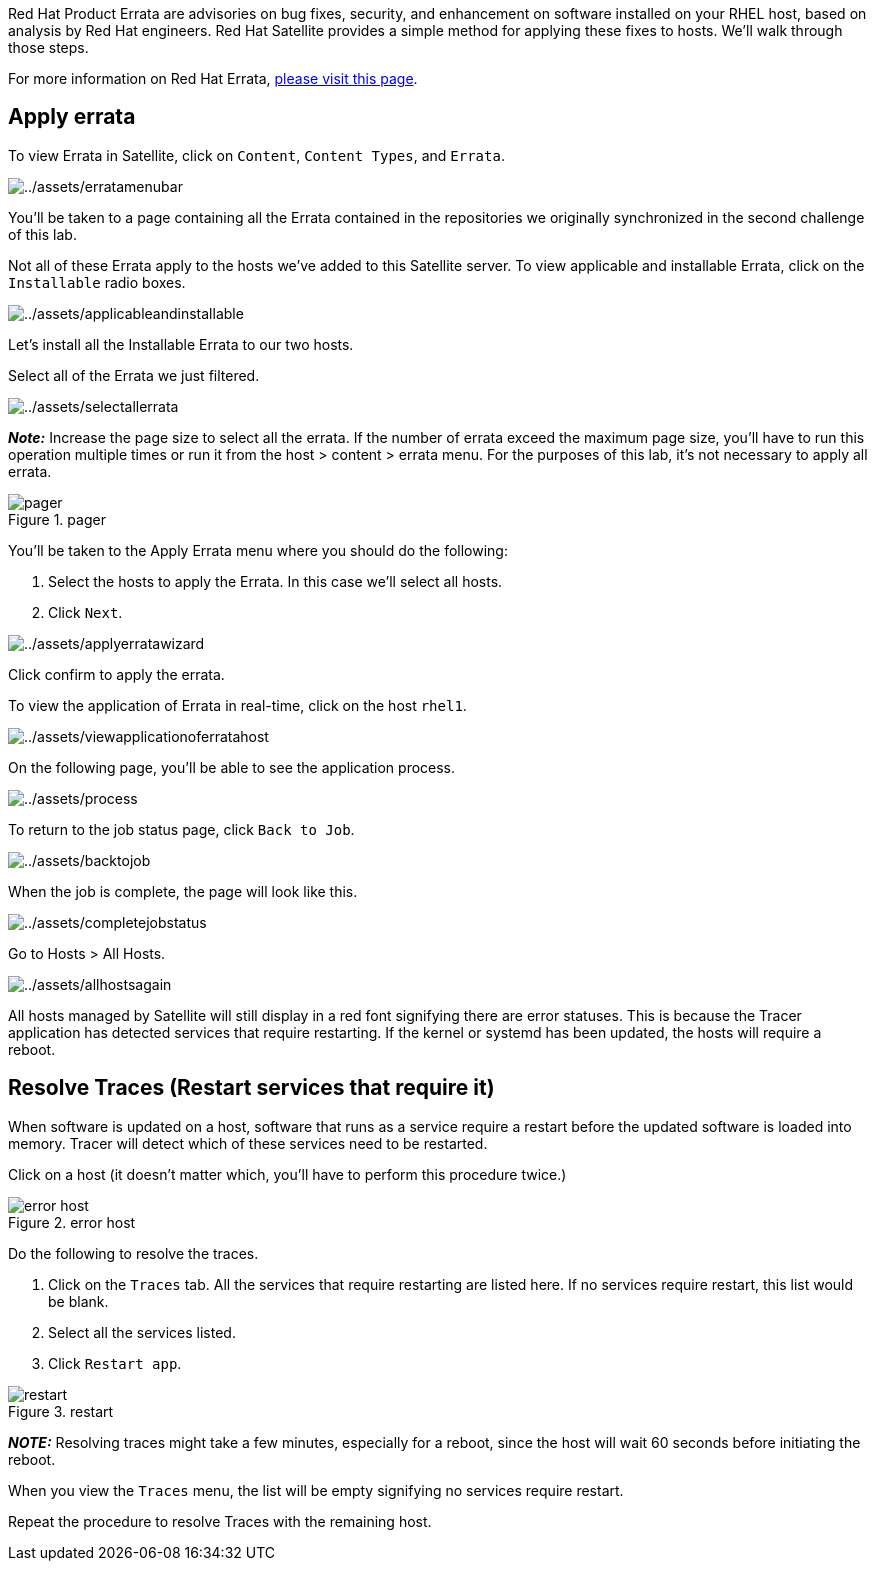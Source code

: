 Red Hat Product Errata are advisories on bug fixes, security, and
enhancement on software installed on your RHEL host, based on analysis
by Red Hat engineers. Red Hat Satellite provides a simple method for
applying these fixes to hosts. We’ll walk through those steps.

For more information on Red Hat Errata,
https://access.redhat.com/articles/2130961[please visit this page].

== Apply errata

To view Errata in Satellite, click on `Content`, `Content Types`, and
`Errata`.

image:../assets/erratamenubar.png[../assets/erratamenubar]

You’ll be taken to a page containing all the Errata contained in the
repositories we originally synchronized in the second challenge of this
lab.

Not all of these Errata apply to the hosts we’ve added to this Satellite
server. To view applicable and installable Errata, click on the
`Installable` radio boxes.

image:../assets/applicableandinstallable.png[../assets/applicableandinstallable]

Let’s install all the Installable Errata to our two hosts.

Select all of the Errata we just filtered.

image:../assets/selectallerrata.png[../assets/selectallerrata]

*_Note:_* Increase the page size to select all the errata. If the number
of errata exceed the maximum page size, you’ll have to run this
operation multiple times or run it from the host > content > errata
menu. For the purposes of this lab, it’s not necessary to apply all
errata.

.pager
image::pagersize.png[pager]

You’ll be taken to the Apply Errata menu where you should do the
following:

[arabic]
. Select the hosts to apply the Errata. In this case we’ll select all
hosts.
. Click `Next`.

image:../assets/applyerratawizard.png[../assets/applyerratawizard]

Click confirm to apply the errata.

To view the application of Errata in real-time, click on the host
`rhel1`.

image:../assets/viewapplicationoferratahost.png[../assets/viewapplicationoferratahost]

On the following page, you’ll be able to see the application process.

image:../assets/process.png[../assets/process]

To return to the job status page, click `Back to Job`.

image:../assets/backtojob.png[../assets/backtojob]

When the job is complete, the page will look like this.

image:../assets/completejobstatus.png[../assets/completejobstatus]

Go to Hosts > All Hosts.

image:../assets/allhostsagain.png[../assets/allhostsagain]

All hosts managed by Satellite will still display in a red font
signifying there are error statuses. This is because the Tracer
application has detected services that require restarting. If the kernel
or systemd has been updated, the hosts will require a reboot.

== Resolve Traces (Restart services that require it)

When software is updated on a host, software that runs as a service
require a restart before the updated software is loaded into memory.
Tracer will detect which of these services need to be restarted.

Click on a host (it doesn’t matter which, you’ll have to perform this
procedure twice.)

.error host
image::errorhost.png[error host]

Do the following to resolve the traces.

[arabic]
. Click on the `Traces` tab. All the services that require restarting
are listed here. If no services require restart, this list would be
blank.
. Select all the services listed.
. Click `Restart app`.

.restart
image::tracesrestart.png[restart]

*_NOTE:_* Resolving traces might take a few minutes, especially for a
reboot, since the host will wait 60 seconds before initiating the
reboot.

When you view the `Traces` menu, the list will be empty signifying no
services require restart.

Repeat the procedure to resolve Traces with the remaining host.
